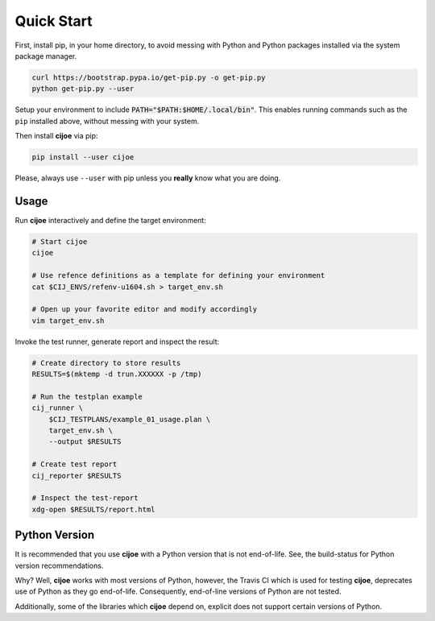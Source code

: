 .. _sec-quick-start:

=============
 Quick Start
=============

First, install pip, in your home directory, to avoid messing with Python and
Python packages installed via the system package manager.

.. code-block:: bash

  curl https://bootstrap.pypa.io/get-pip.py -o get-pip.py
  python get-pip.py --user

Setup your environment to include :code:`PATH="$PATH:$HOME/.local/bin"`. This
enables running commands such as the ``pip`` installed above, without messing
with your system.

Then install **cijoe** via pip:

.. code-block:: bash

  pip install --user cijoe

Please, always use ``--user`` with pip unless you **really** know what you are
doing.

Usage
=====

Run **cijoe** interactively and define the target environment:

.. code-block:: bash

  # Start cijoe
  cijoe

  # Use refence definitions as a template for defining your environment
  cat $CIJ_ENVS/refenv-u1604.sh > target_env.sh

  # Open up your favorite editor and modify accordingly
  vim target_env.sh

Invoke the test runner, generate report and inspect the result:

.. code-block:: bash

  # Create directory to store results
  RESULTS=$(mktemp -d trun.XXXXXX -p /tmp)

  # Run the testplan example
  cij_runner \
      $CIJ_TESTPLANS/example_01_usage.plan \
      target_env.sh \
      --output $RESULTS

  # Create test report
  cij_reporter $RESULTS

  # Inspect the test-report
  xdg-open $RESULTS/report.html

Python Version
==============

It is recommended that you use **cijoe** with a Python version that is not
end-of-life. See, the build-status for Python version recommendations.

Why? Well, **cijoe** works with most versions of Python, however, the Travis CI
which is used for testing **cijoe**, deprecates use of Python as they go
end-of-life. Consequently, end-of-line versions of Python are not tested.

Additionally, some of the libraries which **cijoe** depend on, explicit does
not support certain versions of Python.
